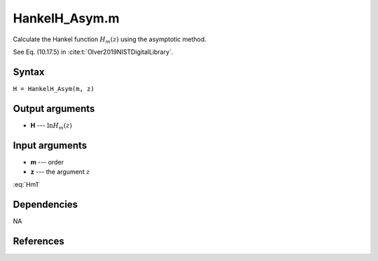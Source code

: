 HankelH_Asym.m
=========================

Calculate the Hankel function :math:`H_m(z)` using the asymptotic method.

See Eq. (10.17.5) in :cite:t:`Olver2019NISTDigitalLibrary`.

Syntax
---------------
``H = HankelH_Asym(m, z)``

Output arguments
------------------
- **H** --- :math:`\ln H_m(z)`

Input arguments
---------------
- **m** --- order
- **z** --- the argument :math:`z`

:eq:`Hm1`

.. math:: e^{i\pi} + 1 = 0
   :label: euler

.. math::
   H_m^{(1)}(z) 
   \sim \sqrt{\frac{2}{\mathrm{i}\pi z}} 
   \frac{\mathrm{e}^{\mathrm{i}z}}{\mathrm{i}^m}
   :label: Hm1


Dependencies
---------------
NA

References
--------------------
.. bibliography::

